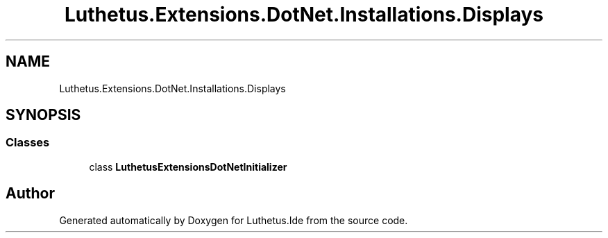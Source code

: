 .TH "Luthetus.Extensions.DotNet.Installations.Displays" 3 "Version 1.0.0" "Luthetus.Ide" \" -*- nroff -*-
.ad l
.nh
.SH NAME
Luthetus.Extensions.DotNet.Installations.Displays
.SH SYNOPSIS
.br
.PP
.SS "Classes"

.in +1c
.ti -1c
.RI "class \fBLuthetusExtensionsDotNetInitializer\fP"
.br
.in -1c
.SH "Author"
.PP 
Generated automatically by Doxygen for Luthetus\&.Ide from the source code\&.

